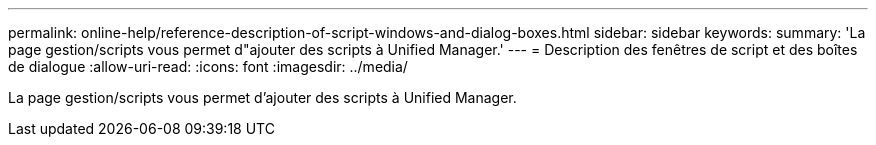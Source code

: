 ---
permalink: online-help/reference-description-of-script-windows-and-dialog-boxes.html 
sidebar: sidebar 
keywords:  
summary: 'La page gestion/scripts vous permet d"ajouter des scripts à Unified Manager.' 
---
= Description des fenêtres de script et des boîtes de dialogue
:allow-uri-read: 
:icons: font
:imagesdir: ../media/


[role="lead"]
La page gestion/scripts vous permet d'ajouter des scripts à Unified Manager.
